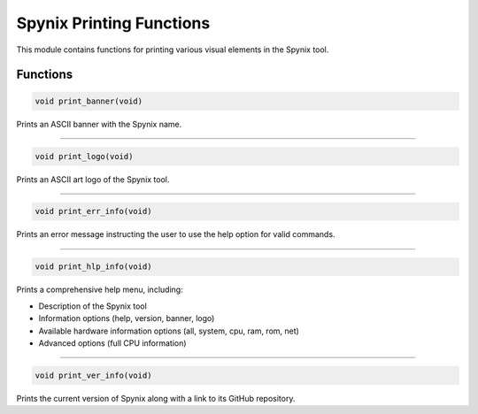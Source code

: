 .. _spynix_printing_functions:

Spynix Printing Functions
-------------------------

This module contains functions for printing various visual elements in the Spynix tool.

Functions
^^^^^^^^^

.. code-block:: c

  void print_banner(void)

Prints an ASCII banner with the Spynix name.

-------

.. code-block:: c

  void print_logo(void)

Prints an ASCII art logo of the Spynix tool.

-------

.. code-block:: c

  void print_err_info(void)

Prints an error message instructing the user to use the help option for valid commands.

-------

.. code-block:: c

  void print_hlp_info(void)

Prints a comprehensive help menu, including:

- Description of the Spynix tool
- Information options (help, version, banner, logo)
- Available hardware information options (all, system, cpu, ram, rom, net)
- Advanced options (full CPU information)

-------

.. code-block:: c

  void print_ver_info(void)

Prints the current version of Spynix along with a link to its GitHub repository.
